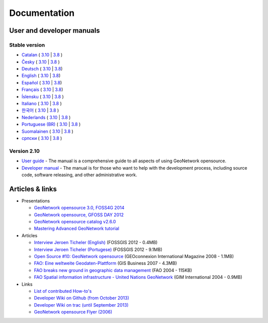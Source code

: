 .. _documentation:

Documentation
==============

User and developer manuals
^^^^^^^^^^^^^^^^^^^^^^^^^^

Stable version
""""""""""""""

* `Catalan <manuals/trunk/ca/index.html>`__ ( `3.10 <manuals/3.10.x/ca/index.html>`__ | `3.8 <manuals/3.8.x/ca/index.html>`__ )
* `Česky <manuals/trunk/cz/index.html>`__ ( `3.10 <manuals/3.10.x/cz/index.html>`__ | `3.8 <manuals/3.8.x/cz/index.html>`__ )
* `Deutsch <manuals/trunk/ge/index.html>`__ ( `3.10 <manuals/3.10.x/ge/index.html>`__ | `3.8 <manuals/3.8.x/ge/index.html>`__)
* `English <manuals/trunk/en/index.html>`__ ( `3.10 <manuals/3.10.x/en/index.html>`__ | `3.8 <manuals/3.8.x/en/index.html>`__)
* `Español <manuals/trunk/es/index.html>`__ ( `3.10 <manuals/3.10.x/es/index.html>`__ | `3.8 <manuals/3.8.x/es/index.html>`__)
* `Français <manuals/trunk/fr/index.html>`__ ( `3.10 <manuals/3.10.x/fr/index.html>`__ | `3.8 <manuals/3.8.x/fr/index.html>`__)
* `Íslensku <manuals/trunk/is/index.html>`__ ( `3.10 <manuals/3.10.x/is/index.html>`__ | `3.8 <manuals/3.8.x/is/index.html>`__ )
* `Italiano <manuals/trunk/it/index.html>`__ ( `3.10 <manuals/3.10.x/it/index.html>`__ | `3.8 <manuals/3.8.x/it/index.html>`__ )
* `한국어 <manuals/trunk/ko/index.html>`__ ( `3.10 <manuals/3.10.x/ko/index.html>`__ | `3.8 <manuals/3.8.x/ko/index.html>`__ )
* `Nederlands <manuals/trunk/nl/index.html>`__ ( `3.10 <manuals/3.10.x/nl/index.html>`__ | `3.8 <manuals/3.8.x/nl/index.html>`__ )
* `Portuguese (BR) <manuals/trunk/pt_BR/index.html>`__ ( `3.10 <manuals/3.10.x/pt_BR/index.html>`__ | `3.8 <manuals/3.8.x/pt_BR/index.html>`__ )
* `Suomalainen <manuals/trunk/fi/index.html>`__ ( `3.10 <manuals/3.10.x/fi/index.html>`__ | `3.8 <manuals/3.8.x/fi/index.html>`__ )
* `српски <manuals/trunk/sr/index.html>`__ ( `3.10 <manuals/3.10.x/sr/index.html>`__ | `3.8 <manuals/3.8.x/sr/index.html>`__ )

Version 2.10
""""""""""""

* `User guide <manuals/2.10.4/eng/users/index.html>`_ - The manual is a comprehensive guide to all aspects of using GeoNetwork opensource.

* `Developer manual <manuals/2.10.4/eng/developer/index.html>`_ - The manual is for those who want to help with the development process, including source code, software releasing, and other administrative work.


Articles & links
^^^^^^^^^^^^^^^^

* Presentations

  * `GeoNetwork opensource 3.0, FOSS4G 2014 <https://vimeo.com/106222166>`_
  * `GeoNetwork opensource, GFOSS DAY 2012 <http://fr.slideshare.net/geosolutions/gfoss-day-2012-geonetwork-presentation>`_
  * `GeoNetwork opensource catalog v2.6.0 <_static/foss4g2010/geonetwork26/index.html>`_
  * `Mastering Advanced GeoNetwork tutorial <_static/foss4g2010/FOSS4G_Mastering_Advanced_GeoNetwork.pdf>`_

* Articles

  * `Interview Jeroen Ticheler (English) <_static/Articles/Revista_FOSSGIS_Brazil_Ed_04_Janeiro_Special_2012_small.pdf>`_  (FOSSGIS 2012 - 0.4MB)
  * `Interview Jeroen Ticheler (Portugese) <_static/Articles/Revista_FOSSGIS_Brasil_Ed_04_Janeiro_2012_portugese.pdf>`_ (FOSSGIS 2012 - 9.1MB)
  * `Open Source #10: GeoNetwork opensource <_static/Articles/opensource_intv7i5_GeoNetwork_opensource_05_2008.pdf>`_ (GEOconnexion International Magazine 2008 - 1.1MB)
  * `FAO: Eine weltweite Geodaten-Plattform <_static/Articles/17_0107_GeoNetwork_German_GIS-Business.pdf>`_ (GIS Business 2007 - 4.3MB)
  * `FAO breaks new ground in geographic data management <_static/Articles/FAO_breaks_new_ground_in_geographic_data_management.pdf>`_ (FAO 2004 - 115KB)
  * `FAO Spatial information infrastructure - United Nations GeoNetwork <_static/Articles/GIM_08-2004_FAO_GeoNetwork_Reprint.pdf>`_ (GIM International 2004 - 0.9MB)

* Links

  * `List of contributed How-to's <http://trac.osgeo.org/geonetwork/wiki/ListOfHowTos>`_
  * `Developer Wiki on Github (from October 2013) <https://github.com/geonetwork/core-geonetwork/wiki>`_
  * `Developer Wiki on trac (until September 2013) <http://trac.osgeo.org/geonetwork/>`_
  * `GeoNetwork opensource Flyer (2006) <_static/GeoNetwork_opensource_20_Flyer.pdf>`_

